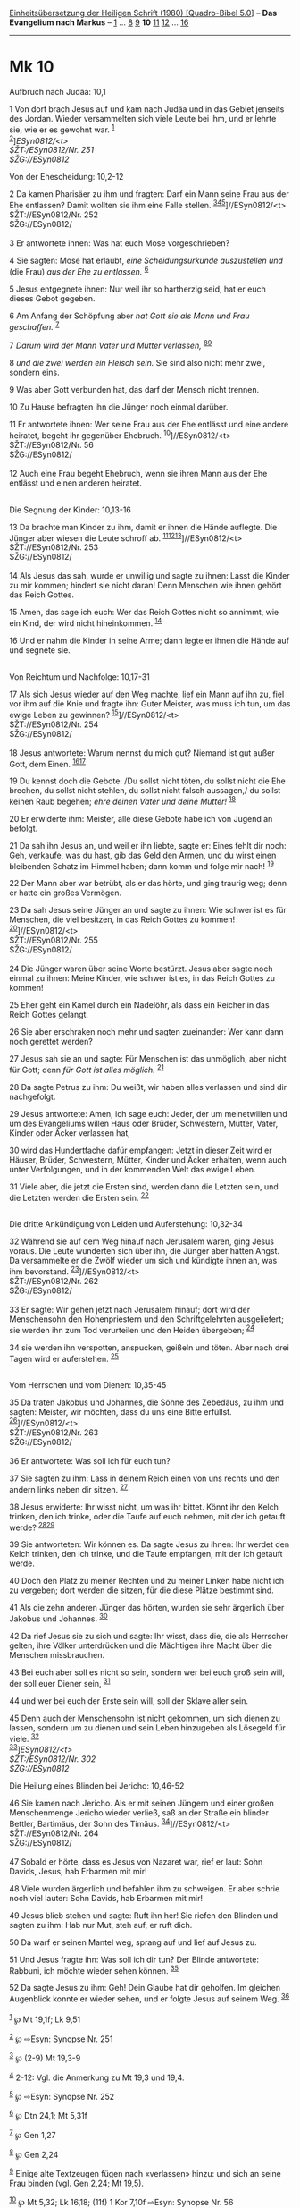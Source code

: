 :PROPERTIES:
:ID:       461a8177-f818-4ea1-81b3-2f18bb66a046
:END:
<<navbar>>
[[../index.html][Einheitsübersetzung der Heiligen Schrift (1980)
[Quadro-Bibel 5.0]]] -- *Das Evangelium nach Markus* --
[[file:Mk_1.html][1]] ... [[file:Mk_8.html][8]] [[file:Mk_9.html][9]]
*10* [[file:Mk_11.html][11]] [[file:Mk_12.html][12]] ...
[[file:Mk_16.html][16]]

--------------

* Mk 10
  :PROPERTIES:
  :CUSTOM_ID: mk-10
  :END:

<<verses>>

<<v1>>
**** Aufbruch nach Judäa: 10,1
     :PROPERTIES:
     :CUSTOM_ID: aufbruch-nach-judäa-101
     :END:
1 Von dort brach Jesus auf und kam nach Judäa und in das Gebiet jenseits
des Jordan. Wieder versammelten sich viele Leute bei ihm, und er lehrte
sie, wie er es gewohnt war. ^{[[#fn1][1]]}\\
^{[[#fn2][2]]}]//ESyn0812/<t>\\
$ŽT://ESyn0812/Nr. 251\\
$ŽG://ESyn0812/

<<v2>>
**** Von der Ehescheidung: 10,2-12
     :PROPERTIES:
     :CUSTOM_ID: von-der-ehescheidung-102-12
     :END:
2 Da kamen Pharisäer zu ihm und fragten: Darf ein Mann seine Frau aus
der Ehe entlassen? Damit wollten sie ihm eine Falle stellen.
^{[[#fn3][3]][[#fn4][4]][[#fn5][5]]}]//ESyn0812/<t>\\
$ŽT://ESyn0812/Nr. 252\\
$ŽG://ESyn0812/\\
\\

<<v3>>
3 Er antwortete ihnen: Was hat euch Mose vorgeschrieben?

<<v4>>
4 Sie sagten: Mose hat erlaubt, /eine Scheidungsurkunde auszustellen
und/ (die Frau) /aus der Ehe zu entlassen./ ^{[[#fn6][6]]}

<<v5>>
5 Jesus entgegnete ihnen: Nur weil ihr so hartherzig seid, hat er euch
dieses Gebot gegeben.

<<v6>>
6 Am Anfang der Schöpfung aber /hat Gott sie als Mann und Frau
geschaffen./ ^{[[#fn7][7]]}

<<v7>>
7 /Darum wird der Mann Vater und Mutter verlassen,/
^{[[#fn8][8]][[#fn9][9]]}

<<v8>>
8 /und die zwei werden ein Fleisch sein./ Sie sind also nicht mehr zwei,
sondern eins.

<<v9>>
9 Was aber Gott verbunden hat, das darf der Mensch nicht trennen.

<<v10>>
10 Zu Hause befragten ihn die Jünger noch einmal darüber.

<<v11>>
11 Er antwortete ihnen: Wer seine Frau aus der Ehe entlässt und eine
andere heiratet, begeht ihr gegenüber Ehebruch.
^{[[#fn10][10]]}]//ESyn0812/<t>\\
$ŽT://ESyn0812/Nr. 56\\
$ŽG://ESyn0812/\\
\\

<<v12>>
12 Auch eine Frau begeht Ehebruch, wenn sie ihren Mann aus der Ehe
entlässt und einen anderen heiratet.\\
\\

<<v13>>
**** Die Segnung der Kinder: 10,13-16
     :PROPERTIES:
     :CUSTOM_ID: die-segnung-der-kinder-1013-16
     :END:
13 Da brachte man Kinder zu ihm, damit er ihnen die Hände auflegte. Die
Jünger aber wiesen die Leute schroff ab.
^{[[#fn11][11]][[#fn12][12]][[#fn13][13]]}]//ESyn0812/<t>\\
$ŽT://ESyn0812/Nr. 253\\
$ŽG://ESyn0812/\\
\\

<<v14>>
14 Als Jesus das sah, wurde er unwillig und sagte zu ihnen: Lasst die
Kinder zu mir kommen; hindert sie nicht daran! Denn Menschen wie ihnen
gehört das Reich Gottes.

<<v15>>
15 Amen, das sage ich euch: Wer das Reich Gottes nicht so annimmt, wie
ein Kind, der wird nicht hineinkommen. ^{[[#fn14][14]]}

<<v16>>
16 Und er nahm die Kinder in seine Arme; dann legte er ihnen die Hände
auf und segnete sie.\\
\\

<<v17>>
**** Von Reichtum und Nachfolge: 10,17-31
     :PROPERTIES:
     :CUSTOM_ID: von-reichtum-und-nachfolge-1017-31
     :END:
17 Als sich Jesus wieder auf den Weg machte, lief ein Mann auf ihn zu,
fiel vor ihm auf die Knie und fragte ihn: Guter Meister, was muss ich
tun, um das ewige Leben zu gewinnen? ^{[[#fn15][15]]}]//ESyn0812/<t>\\
$ŽT://ESyn0812/Nr. 254\\
$ŽG://ESyn0812/\\
\\

<<v18>>
18 Jesus antwortete: Warum nennst du mich gut? Niemand ist gut außer
Gott, dem Einen. ^{[[#fn16][16]][[#fn17][17]]}

<<v19>>
19 Du kennst doch die Gebote: /Du sollst nicht töten, du sollst nicht
die Ehe brechen, du sollst nicht stehlen, du sollst nicht falsch
aussagen,/ du sollst keinen Raub begehen; /ehre deinen Vater und deine
Mutter!/ ^{[[#fn18][18]]}

<<v20>>
20 Er erwiderte ihm: Meister, alle diese Gebote habe ich von Jugend an
befolgt.

<<v21>>
21 Da sah ihn Jesus an, und weil er ihn liebte, sagte er: Eines fehlt
dir noch: Geh, verkaufe, was du hast, gib das Geld den Armen, und du
wirst einen bleibenden Schatz im Himmel haben; dann komm und folge mir
nach! ^{[[#fn19][19]]}

<<v22>>
22 Der Mann aber war betrübt, als er das hörte, und ging traurig weg;
denn er hatte ein großes Vermögen.

<<v23>>
23 Da sah Jesus seine Jünger an und sagte zu ihnen: Wie schwer ist es
für Menschen, die viel besitzen, in das Reich Gottes zu kommen!
^{[[#fn20][20]]}]//ESyn0812/<t>\\
$ŽT://ESyn0812/Nr. 255\\
$ŽG://ESyn0812/\\
\\

<<v24>>
24 Die Jünger waren über seine Worte bestürzt. Jesus aber sagte noch
einmal zu ihnen: Meine Kinder, wie schwer ist es, in das Reich Gottes zu
kommen!

<<v25>>
25 Eher geht ein Kamel durch ein Nadelöhr, als dass ein Reicher in das
Reich Gottes gelangt.

<<v26>>
26 Sie aber erschraken noch mehr und sagten zueinander: Wer kann dann
noch gerettet werden?

<<v27>>
27 Jesus sah sie an und sagte: Für Menschen ist das unmöglich, aber
nicht für Gott; denn /für Gott ist alles möglich./ ^{[[#fn21][21]]}

<<v28>>
28 Da sagte Petrus zu ihm: Du weißt, wir haben alles verlassen und sind
dir nachgefolgt.

<<v29>>
29 Jesus antwortete: Amen, ich sage euch: Jeder, der um meinetwillen und
um des Evangeliums willen Haus oder Brüder, Schwestern, Mutter, Vater,
Kinder oder Äcker verlassen hat,

<<v30>>
30 wird das Hundertfache dafür empfangen: Jetzt in dieser Zeit wird er
Häuser, Brüder, Schwestern, Mütter, Kinder und Äcker erhalten, wenn auch
unter Verfolgungen, und in der kommenden Welt das ewige Leben.

<<v31>>
31 Viele aber, die jetzt die Ersten sind, werden dann die Letzten sein,
und die Letzten werden die Ersten sein. ^{[[#fn22][22]]}\\
\\

<<v32>>
**** Die dritte Ankündigung von Leiden und Auferstehung: 10,32-34
     :PROPERTIES:
     :CUSTOM_ID: die-dritte-ankündigung-von-leiden-und-auferstehung-1032-34
     :END:
32 Während sie auf dem Weg hinauf nach Jerusalem waren, ging Jesus
voraus. Die Leute wunderten sich über ihn, die Jünger aber hatten Angst.
Da versammelte er die Zwölf wieder um sich und kündigte ihnen an, was
ihm bevorstand. ^{[[#fn23][23]]}]//ESyn0812/<t>\\
$ŽT://ESyn0812/Nr. 262\\
$ŽG://ESyn0812/\\
\\

<<v33>>
33 Er sagte: Wir gehen jetzt nach Jerusalem hinauf; dort wird der
Menschensohn den Hohenpriestern und den Schriftgelehrten ausgeliefert;
sie werden ihn zum Tod verurteilen und den Heiden übergeben;
^{[[#fn24][24]]}

<<v34>>
34 sie werden ihn verspotten, anspucken, geißeln und töten. Aber nach
drei Tagen wird er auferstehen. ^{[[#fn25][25]]}\\
\\

<<v35>>
**** Vom Herrschen und vom Dienen: 10,35-45
     :PROPERTIES:
     :CUSTOM_ID: vom-herrschen-und-vom-dienen-1035-45
     :END:
35 Da traten Jakobus und Johannes, die Söhne des Zebedäus, zu ihm und
sagten: Meister, wir möchten, dass du uns eine Bitte erfüllst.
^{[[#fn26][26]]}]//ESyn0812/<t>\\
$ŽT://ESyn0812/Nr. 263\\
$ŽG://ESyn0812/\\
\\

<<v36>>
36 Er antwortete: Was soll ich für euch tun?

<<v37>>
37 Sie sagten zu ihm: Lass in deinem Reich einen von uns rechts und den
andern links neben dir sitzen. ^{[[#fn27][27]]}

<<v38>>
38 Jesus erwiderte: Ihr wisst nicht, um was ihr bittet. Könnt ihr den
Kelch trinken, den ich trinke, oder die Taufe auf euch nehmen, mit der
ich getauft werde? ^{[[#fn28][28]][[#fn29][29]]}

<<v39>>
39 Sie antworteten: Wir können es. Da sagte Jesus zu ihnen: Ihr werdet
den Kelch trinken, den ich trinke, und die Taufe empfangen, mit der ich
getauft werde.

<<v40>>
40 Doch den Platz zu meiner Rechten und zu meiner Linken habe nicht ich
zu vergeben; dort werden die sitzen, für die diese Plätze bestimmt sind.

<<v41>>
41 Als die zehn anderen Jünger das hörten, wurden sie sehr ärgerlich
über Jakobus und Johannes. ^{[[#fn30][30]]}

<<v42>>
42 Da rief Jesus sie zu sich und sagte: Ihr wisst, dass die, die als
Herrscher gelten, ihre Völker unterdrücken und die Mächtigen ihre Macht
über die Menschen missbrauchen.

<<v43>>
43 Bei euch aber soll es nicht so sein, sondern wer bei euch groß sein
will, der soll euer Diener sein, ^{[[#fn31][31]]}

<<v44>>
44 und wer bei euch der Erste sein will, soll der Sklave aller sein.

<<v45>>
45 Denn auch der Menschensohn ist nicht gekommen, um sich dienen zu
lassen, sondern um zu dienen und sein Leben hinzugeben als Lösegeld für
viele. ^{[[#fn32][32]]}\\
^{[[#fn33][33]]}]//ESyn0812/<t>\\
$ŽT://ESyn0812/Nr. 302\\
$ŽG://ESyn0812/

<<v46>>
**** Die Heilung eines Blinden bei Jericho: 10,46-52
     :PROPERTIES:
     :CUSTOM_ID: die-heilung-eines-blinden-bei-jericho-1046-52
     :END:
46 Sie kamen nach Jericho. Als er mit seinen Jüngern und einer großen
Menschenmenge Jericho wieder verließ, saß an der Straße ein blinder
Bettler, Bartimäus, der Sohn des Timäus.
^{[[#fn34][34]]}]//ESyn0812/<t>\\
$ŽT://ESyn0812/Nr. 264\\
$ŽG://ESyn0812/\\
\\

<<v47>>
47 Sobald er hörte, dass es Jesus von Nazaret war, rief er laut: Sohn
Davids, Jesus, hab Erbarmen mit mir!

<<v48>>
48 Viele wurden ärgerlich und befahlen ihm zu schweigen. Er aber schrie
noch viel lauter: Sohn Davids, hab Erbarmen mit mir!

<<v49>>
49 Jesus blieb stehen und sagte: Ruft ihn her! Sie riefen den Blinden
und sagten zu ihm: Hab nur Mut, steh auf, er ruft dich.

<<v50>>
50 Da warf er seinen Mantel weg, sprang auf und lief auf Jesus zu.

<<v51>>
51 Und Jesus fragte ihn: Was soll ich dir tun? Der Blinde antwortete:
Rabbuni, ich möchte wieder sehen können. ^{[[#fn35][35]]}

<<v52>>
52 Da sagte Jesus zu ihm: Geh! Dein Glaube hat dir geholfen. Im gleichen
Augenblick konnte er wieder sehen, und er folgte Jesus auf seinem Weg.
^{[[#fn36][36]]}\\
\\

^{[[#fnm1][1]]} ℘ Mt 19,1f; Lk 9,51

^{[[#fnm2][2]]} ℘ ⇨Esyn: Synopse Nr. 251

^{[[#fnm3][3]]} ℘ (2-9) Mt 19,3-9

^{[[#fnm4][4]]} 2-12: Vgl. die Anmerkung zu Mt 19,3 und 19,4.

^{[[#fnm5][5]]} ℘ ⇨Esyn: Synopse Nr. 252

^{[[#fnm6][6]]} ℘ Dtn 24,1; Mt 5,31f

^{[[#fnm7][7]]} ℘ Gen 1,27

^{[[#fnm8][8]]} ℘ Gen 2,24

^{[[#fnm9][9]]} Einige alte Textzeugen fügen nach «verlassen» hinzu: und
sich an seine Frau binden (vgl. Gen 2,24; Mt 19,5).

^{[[#fnm10][10]]} ℘ Mt 5,32; Lk 16,18; (11f) 1 Kor 7,10f ⇨Esyn: Synopse
Nr. 56

^{[[#fnm11][11]]} ℘ (13-16) Mt 19,13-15; Lk 18,15-17

^{[[#fnm12][12]]} Wörtlich: damit er sie berührte.

^{[[#fnm13][13]]} ℘ ⇨Esyn: Synopse Nr. 253

^{[[#fnm14][14]]} ℘ Mt 18,3

^{[[#fnm15][15]]} ℘ (17-31) Mt 19,16-30; Lk 18,18-30 ⇨Esyn: Synopse Nr.
254

^{[[#fnm16][16]]} ℘ Dtn 6,4

^{[[#fnm17][17]]} Vgl. die Anmerkung zu 2,7.

^{[[#fnm18][18]]} ℘ Ex 20,12-16; Dtn 5,16-20

^{[[#fnm19][19]]} ℘ Mt 8,22

^{[[#fnm20][20]]} ℘ ⇨Esyn: Synopse Nr. 255

^{[[#fnm21][21]]} ℘ Gen 18,14; Ijob 42,2; Lk 1,37

^{[[#fnm22][22]]} ℘ Mt 20,16; Lk 13,30

^{[[#fnm23][23]]} ℘ (32-34) Mt 20,17-19; Lk 18,31-33 ⇨Esyn: Synopse Nr.
262

^{[[#fnm24][24]]} ℘ (33f) 8,31; 9,31

^{[[#fnm25][25]]} ℘ 16,6

^{[[#fnm26][26]]} ℘ (35-40) Mt 20,20-23 ⇨Esyn: Synopse Nr. 263

^{[[#fnm27][27]]} in deinem Reich, wörtlich: in deiner Herrlichkeit.

^{[[#fnm28][28]]} ℘ (38f) 14,36; Lk 12,50

^{[[#fnm29][29]]} Zu «Kelch trinken» vgl. die Anmerkung zu Mt 20,22f.
«Taufe» ist bildlicher Hinweis auf das Eintauchen in Leiden und Tod
(vgl. Ps 69,2f; 2 Sam 22,5; Jes 43,2; Röm 6,3-5).

^{[[#fnm30][30]]} ℘ (41-45) Mt 20,24-28; Lk 22,24-27

^{[[#fnm31][31]]} ℘ (43f) 9,35; Mt 23,11

^{[[#fnm32][32]]} ℘ Jes 53,10-12

^{[[#fnm33][33]]} ℘ ⇨Esyn: Synopse Nr. 302

^{[[#fnm34][34]]} ℘ (46-52) Mt 9,27-31; 20,29-34; Lk 18,35-43 ⇨Esyn:
Synopse Nr. 264

^{[[#fnm35][35]]} «Rabbuni» («Mein Meister») ist eine ehrfurchtsvollere
Anrede als das schlichte «Rabbi».

^{[[#fnm36][36]]} ℘ 5,34; Mt 9,22; Lk 7,50; 8,48; 17,19
